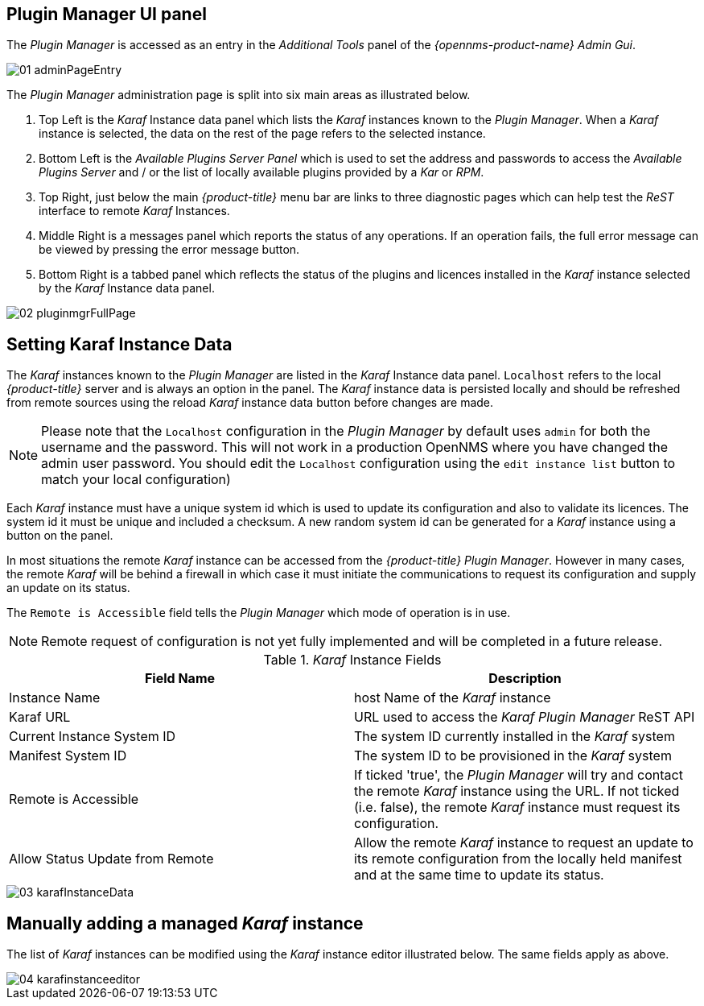 
// Allow GitHub image rendering
:imagesdir: ./images

== Plugin Manager UI panel

The _Plugin Manager_ is accessed as an entry in the _Additional Tools_ panel of the _{opennms-product-name} Admin Gui_.

image::01_adminPageEntry.png[]

The _Plugin Manager_ administration page is split into six main areas as illustrated below.

1. Top Left is the _Karaf_ Instance data panel which lists the _Karaf_ instances known to the _Plugin Manager_.
   When a _Karaf_ instance is selected, the data on the rest of the page refers to the selected instance.
2. Bottom Left is the _Available Plugins Server Panel_ which is used to set the address and passwords to access the _Available Plugins Server_ and / or the list of locally available plugins provided by a _Kar_ or _RPM_.
3. Top Right, just below the main _{product-title}_ menu bar are links to three diagnostic pages which can help test the _ReST_ interface to remote _Karaf_ Instances.
4. Middle Right is a messages panel which reports the status of any operations.
   If an operation fails, the full error message can be viewed by pressing the error message button.
5. Bottom Right is a tabbed panel which reflects the status of the plugins and licences installed in the _Karaf_ instance selected by the _Karaf_ Instance data panel.

image::02_pluginmgrFullPage.png[]

== Setting Karaf Instance Data

The _Karaf_ instances known to the _Plugin Manager_ are listed in the _Karaf_ Instance data panel.
`Localhost` refers to the local _{product-title}_ server and is always an option in the panel.
The _Karaf_ instance data is persisted locally and should be refreshed from remote sources using the reload _Karaf_ instance data button before changes are made.

NOTE: Please note that the `Localhost` configuration in the _Plugin Manager_  by default uses `admin` for both the username and the password. This will not work in a production OpenNMS where you have changed the admin user password. You should edit the `Localhost` configuration using the `edit instance list` button to match your local configuration)

Each _Karaf_ instance must have a unique system id which is used to update its configuration and also to validate its licences.
The system id  it must be unique and included a checksum. A new random system id can be generated for a _Karaf_ instance using a button on the panel.

In most situations the remote _Karaf_ instance can be accessed from the _{product-title}_ _Plugin Manager_.
However in many cases, the remote _Karaf_ will be behind a firewall in which case it must initiate the communications to request its configuration and supply an update on its status.

The `Remote is Accessible` field tells the _Plugin Manager_ which mode of operation is in use.

NOTE: Remote request of configuration is not yet fully implemented and will be completed in a future release.

._Karaf_ Instance Fields
[width="100%",options="header,footer"]
|===
| Field Name                      | Description
| Instance Name                   | host Name of the _Karaf_ instance
| Karaf URL                       | URL used to access the _Karaf_ _Plugin Manager_ ReST API
| Current Instance System ID      | The system ID currently installed in the _Karaf_ system
| Manifest System ID              | The system ID to be provisioned in the _Karaf_ system
| Remote is Accessible            | If ticked 'true', the _Plugin Manager_ will try and contact the remote _Karaf_ instance using the URL.
                                    If not ticked (i.e. false), the remote _Karaf_ instance must request its configuration.
| Allow Status Update from Remote | Allow the remote _Karaf_ instance to request an update to its remote configuration from the locally held manifest and at the same time to update its status.
|===

image::03_karafInstanceData.png[]

== Manually adding a managed _Karaf_ instance

The list of _Karaf_ instances can be modified using the _Karaf_ instance editor illustrated below.
The same fields apply as above.

image::04_karafinstanceeditor.png[]
